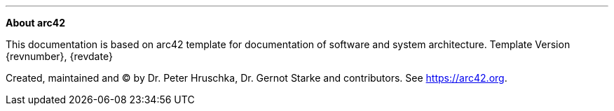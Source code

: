 :homepage: https://arc42.org

:keywords: software-architecture, documentation, template, arc42

// horizontal line
***

:numbered!:
**About arc42**

This documentation is based on arc42 template for documentation of software and 
system architecture. Template Version {revnumber}, {revdate}

Created, maintained and (C) by Dr. Peter Hruschka, Dr. Gernot Starke and contributors.
See https://arc42.org.